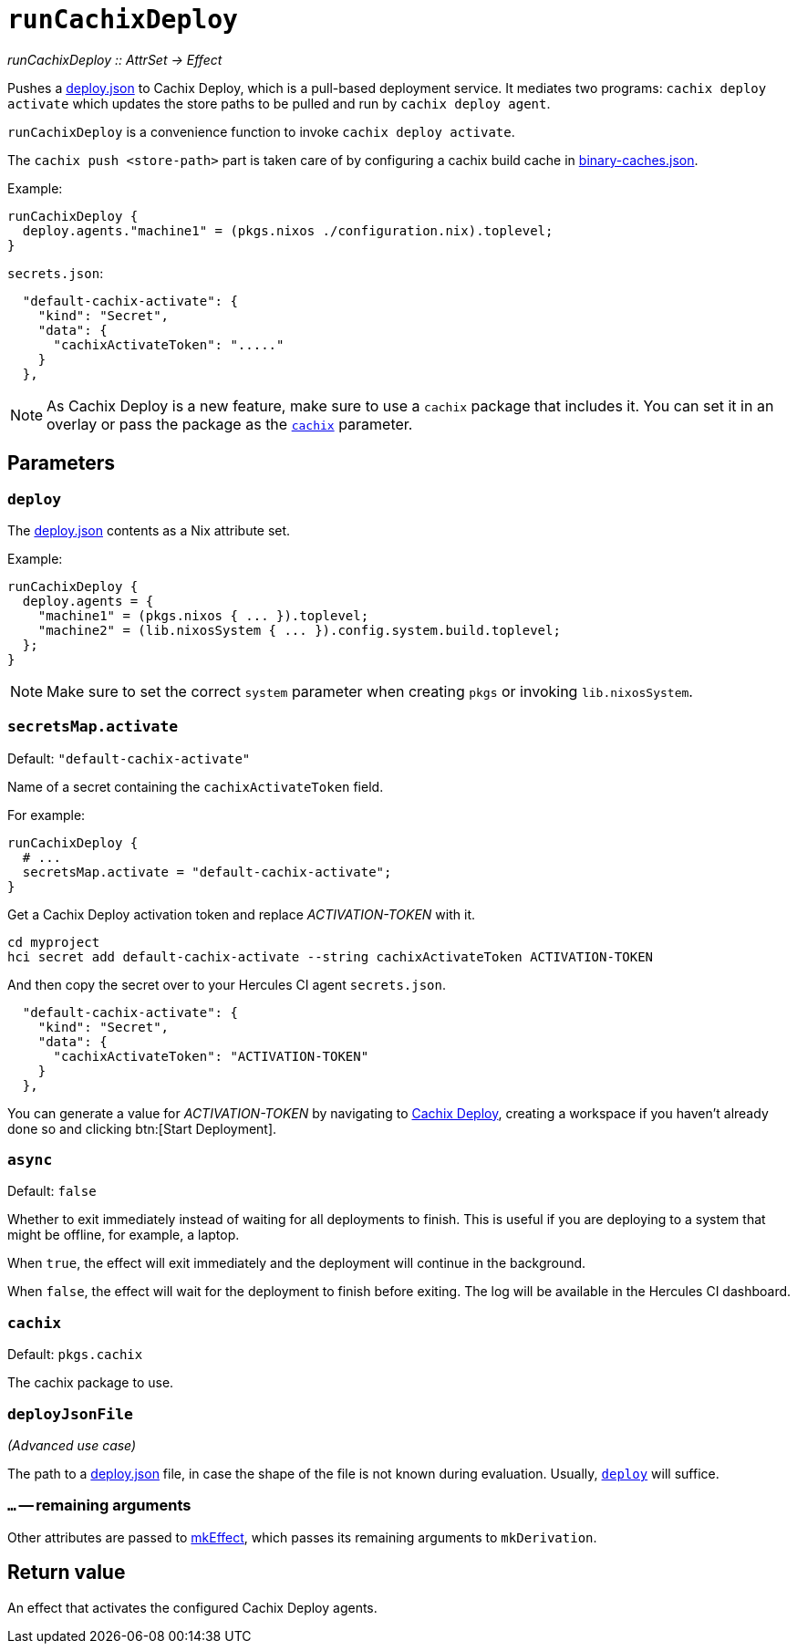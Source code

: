 
= `runCachixDeploy`

_runCachixDeploy {two-colons} AttrSet -> Effect_

Pushes a https://docs.cachix.org/deploy/reference#deploy-json[deploy.json] to Cachix Deploy, which is a pull-based deployment service. It mediates two programs: `cachix deploy activate` which updates the store paths to be pulled and run by `cachix deploy agent`.

`runCachixDeploy` is a convenience function to invoke `cachix deploy activate`.

The `cachix push <store-path>` part is taken care of by configuring a cachix build cache in xref:hercules-ci-agent:ROOT:binary-caches-json.adoc[binary-caches.json].

Example:

```nix
runCachixDeploy {
  deploy.agents."machine1" = (pkgs.nixos ./configuration.nix).toplevel;
}
```

`secrets.json`:
```json
  "default-cachix-activate": {
    "kind": "Secret",
    "data": {
      "cachixActivateToken": "....."
    }
  },
```

NOTE: As Cachix Deploy is a new feature, make sure to use a `cachix` package that includes it. You can set it in an overlay or pass the package as the <<param-cachix>> parameter.

[[parameters]]
== Parameters

[[param-deploy]]
=== `deploy`

The https://docs.cachix.org/deploy/reference#deploy-json[deploy.json] contents as a Nix attribute set.

Example:

```nix
runCachixDeploy {
  deploy.agents = {
    "machine1" = (pkgs.nixos { ... }).toplevel;
    "machine2" = (lib.nixosSystem { ... }).config.system.build.toplevel;
  };
}
```

NOTE: Make sure to set the correct `system` parameter when creating `pkgs` or invoking `lib.nixosSystem`.

[[param-secretsMap-activate]]
=== `secretsMap.activate`

Default: `"default-cachix-activate"`

Name of a secret containing the `cachixActivateToken` field.

For example:

```nix
runCachixDeploy {
  # ...
  secretsMap.activate = "default-cachix-activate";
}
```

Get a Cachix Deploy activation token and replace _ACTIVATION-TOKEN_ with it.

```console
cd myproject
hci secret add default-cachix-activate --string cachixActivateToken ACTIVATION-TOKEN
```

And then copy the secret over to your Hercules CI agent `secrets.json`.

```json
  "default-cachix-activate": {
    "kind": "Secret",
    "data": {
      "cachixActivateToken": "ACTIVATION-TOKEN"
    }
  },
```

You can generate a value for _ACTIVATION-TOKEN_ by navigating to https://app.cachix.org/deploy[Cachix Deploy], creating a workspace if you haven't already done so and clicking btn:[Start Deployment].

[[param-async]]
=== `async`

Default: `false`

Whether to exit immediately instead of waiting for all deployments to finish. This is useful if you are deploying to a system that might be offline, for example, a laptop.

When `true`, the effect will exit immediately and the deployment will continue in the background.

When `false`, the effect will wait for the deployment to finish before exiting. The log will be available in the Hercules CI dashboard.

[[param-cachix]]
=== `cachix`

Default: `pkgs.cachix`

The cachix package to use.

[[param-deployJsonFile]]
=== `deployJsonFile`

_(Advanced use case)_

The path to a https://docs.cachix.org/deploy/reference#deploy-json[deploy.json] file, in case the shape of the file is not known during evaluation. Usually, <<param-deploy>> will suffice.

[[extra-params]]
=== `...` -- remaining arguments

Other attributes are passed to xref:reference/nix-functions/mkEffect.adoc[mkEffect], which passes its remaining arguments to `mkDerivation`.

[[return-value]]
== Return value

An effect that activates the configured Cachix Deploy agents.
